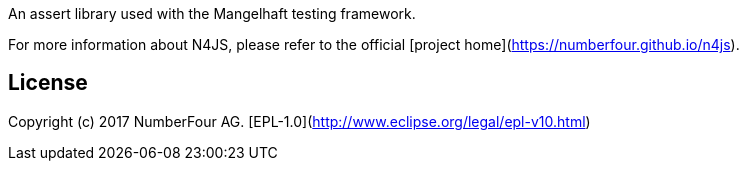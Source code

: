 ////
Copyright (c) 2017 NumberFour AG.
All rights reserved. This program and the accompanying materials
are made available under the terms of the Eclipse Public License v1.0
which accompanies this distribution, and is available at
http://www.eclipse.org/legal/epl-v10.html

Contributors:
  NumberFour AG - Initial API and implementation
////

An assert library used with the Mangelhaft testing framework.

For more information about N4JS, please refer to the official [project home](https://numberfour.github.io/n4js).

## License

Copyright (c) 2017 NumberFour AG.
[EPL-1.0](http://www.eclipse.org/legal/epl-v10.html)
